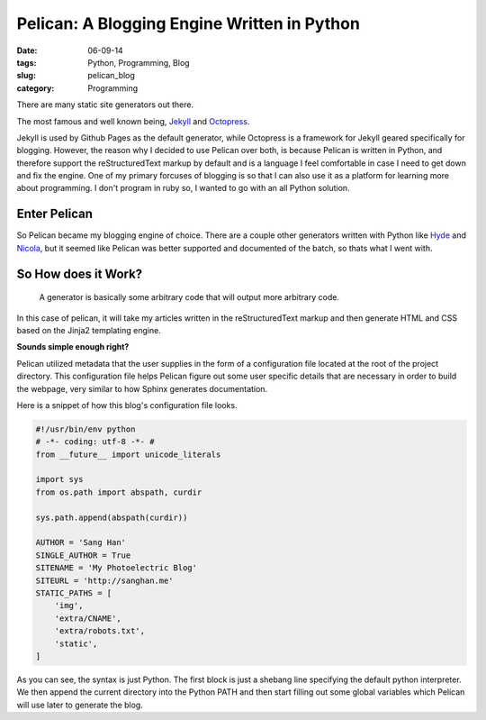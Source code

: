 =============================================
Pelican: A Blogging Engine Written in Python
=============================================
:date: 06-09-14
:tags: Python, Programming, Blog
:slug: pelican_blog
:category: Programming

There are many static site generators out there.

The most famous and well known being,
`Jekyll <http://jekyllrb.com>`_ and `Octopress <http://octopress.org>`_.

Jekyll is used by Github Pages as the default generator,
while Octopress is a framework for Jekyll geared specifically for blogging.
However, the reason why I decided to use Pelican over both,
is because Pelican is written in Python, and therefore support the
reStructuredText markup by default and
is a language I feel comfortable in case I need to get down and fix the
engine. One of my primary forcuses of blogging is so that I can also use it as
a platform for learning more about programming. I don't program in ruby
so, I wanted to go with an all Python solution.

Enter Pelican
-------------
So Pelican became my blogging engine of choice.
There are a couple other generators written with Python like
`Hyde <http://ringce.com/hyde>`_ and `Nicola <http://getnikola.com>`_,
but it seemed like Pelican was better supported and documented of the batch,
so thats what I went with.

So How does it Work?
---------------------

.. pull-quote::

    A generator is basically some arbitrary code that will output more arbitrary code.

In this case of pelican, it will take my articles written in the reStructuredText
markup and then generate HTML and CSS based on the Jinja2 templating engine.

**Sounds simple enough right?**

Pelican utilized metadata that the user supplies in the form of a configuration file
located at the root of the project directory. This configuration file helps
Pelican figure out some user specific details that are necessary in order to
build the webpage, very similar to how Sphinx generates documentation.

Here is a snippet of how this blog's configuration file looks.


.. code-block:: python

    #!/usr/bin/env python
    # -*- coding: utf-8 -*- #
    from __future__ import unicode_literals

    import sys
    from os.path import abspath, curdir

    sys.path.append(abspath(curdir))

    AUTHOR = 'Sang Han'
    SINGLE_AUTHOR = True
    SITENAME = 'My Photoelectric Blog'
    SITEURL = 'http://sanghan.me'
    STATIC_PATHS = [
        'img',
        'extra/CNAME',
        'extra/robots.txt',
        'static',
    ]

As you can see, the syntax is just Python. The first block
is just a shebang line specifying the default python
interpreter. We then append the current directory into the
Python PATH and then start filling out some global variables which
Pelican will use later to generate the blog.
